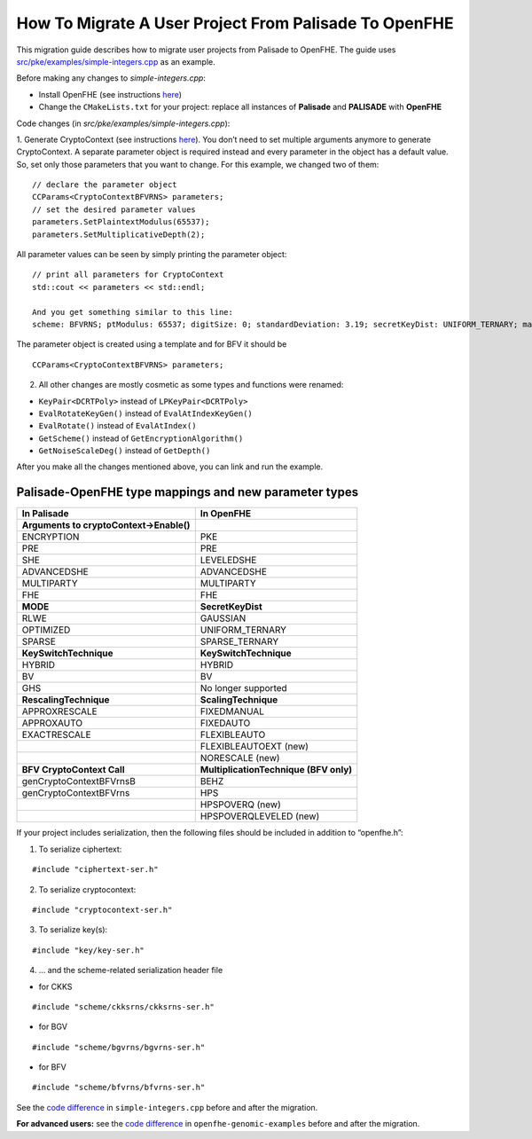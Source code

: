How To Migrate A User Project From Palisade To OpenFHE
======================================================

This migration guide describes how to migrate user projects from Palisade to OpenFHE. The guide uses `src/pke/examples/simple-integers.cpp <https://github.com/openfheorg/openfhe-development/blob/main/src/pke/examples/simple-integers.cpp>`_ as an example.

Before making any changes to `simple-integers.cpp`:

- Install OpenFHE (see instructions `here <https://openfhe-development.readthedocs.io/en/latest/sphinx_rsts/intro/installation/installation.html>`_)

- Change the ``CMakeLists.txt`` for your project: replace all instances of **Palisade** and **PALISADE** with **OpenFHE**

Code changes (in `src/pke/examples/simple-integers.cpp`):

1. Generate CryptoContext (see instructions `here <https://github.com/openfheorg/openfhe-development/tree/main/src/pke/examples#generating-cryptocontext-using-gencryptocontext>`_).
You don’t need to set multiple arguments anymore to generate CryptoContext. A separate parameter object is required instead and every parameter in the object has a default value. So, set only those parameters that you want to change.
For this example, we changed two of them:

::

    // declare the parameter object
    CCParams<CryptoContextBFVRNS> parameters;
    // set the desired parameter values
    parameters.SetPlaintextModulus(65537);
    parameters.SetMultiplicativeDepth(2);

All parameter values can be seen by simply printing the parameter object:

::

    // print all parameters for CryptoContext
    std::cout << parameters << std::endl;

    And you get something similar to this line:
    scheme: BFVRNS; ptModulus: 65537; digitSize: 0; standardDeviation: 3.19; secretKeyDist: UNIFORM_TERNARY; maxRelinSkDeg: 2; ksTech: BV; scalTech: NORESCALE; batchSize: 0; firstModSize: 60; numLargeDigits: 0; multiplicativeDepth:2; scalingModSize: 60; securityLevel: HEStd_128_classic; ringDim: 0; evalAddCount: 0; keySwitchCount: 0; encryptionTechnique: STANDARD; multiplicationTechnique: HPSPOVERQLEVELED; multiHopModSize: 0; PREMode: INDCPA; multipartyMode: FIXED_NOISE_MULTIPARTY; executionMode: EXEC_EVALUATION; decryptionNoiseMode: FIXED_NOISE_DECRYPT; noiseEstimate: 0; desiredPrecision: 0; statisticalSecurity: 30; numAdversarialQueries: 1


The parameter object is created using a template and for BFV it should be

::

    CCParams<CryptoContextBFVRNS> parameters;

2. All other changes are mostly cosmetic as some types and functions were renamed:

- ``KeyPair<DCRTPoly>`` instead of ``LPKeyPair<DCRTPoly>``
- ``EvalRotateKeyGen()`` instead of ``EvalAtIndexKeyGen()``
- ``EvalRotate()`` instead of ``EvalAtIndex()``
- ``GetScheme()`` instead of ``GetEncryptionAlgorithm()``
- ``GetNoiseScaleDeg()`` instead of ``GetDepth()``

After you make all the changes mentioned above, you can link and run the example.

Palisade-OpenFHE type mappings and new parameter types
----------------------------------------------------------

.. list-table::
   :header-rows: 1

   * - In Palisade
     - In OpenFHE
   * - **Arguments to cryptoContext->Enable()**
     -
   * - ENCRYPTION
     - PKE
   * - PRE
     - PRE
   * - SHE
     - LEVELEDSHE
   * - ADVANCEDSHE
     - ADVANCEDSHE
   * - MULTIPARTY
     - MULTIPARTY
   * - FHE
     - FHE
   * - **MODE**
     - **SecretKeyDist**
   * - RLWE
     - GAUSSIAN
   * - OPTIMIZED
     - UNIFORM_TERNARY
   * - SPARSE
     - SPARSE_TERNARY
   * - **KeySwitchTechnique**
     - **KeySwitchTechnique**
   * - HYBRID
     - HYBRID
   * - BV
     - BV
   * - GHS
     - No longer supported
   * - **RescalingTechnique**
     - **ScalingTechnique**
   * - APPROXRESCALE
     - FIXEDMANUAL
   * - APPROXAUTO
     - FIXEDAUTO
   * - EXACTRESCALE
     - FLEXIBLEAUTO
   * -
     - FLEXIBLEAUTOEXT (new)
   * -
     - NORESCALE (new)
   * - **BFV CryptoContext Call**
     - **MultiplicationTechnique (BFV only)**
   * - genCryptoContextBFVrnsB
     - BEHZ
   * - genCryptoContextBFVrns
     - HPS
   * -
     - HPSPOVERQ (new)
   * -
     - HPSPOVERQLEVELED (new)


If your project includes serialization, then the following files should be included in addition to “openfhe.h”:

1. To serialize ciphertext:

::

    #include "ciphertext-ser.h"

2. To serialize cryptocontext:

::

    #include "cryptocontext-ser.h"

3. To serialize key(s):

::

    #include "key/key-ser.h"

4. … and the scheme-related serialization header file

- for CKKS

::

    #include "scheme/ckksrns/ckksrns-ser.h"
- for BGV

::

    #include "scheme/bgvrns/bgvrns-ser.h"
- for BFV

::

    #include "scheme/bfvrns/bfvrns-ser.h"

See the `code difference <https://github.com/openfheorg/migration/compare/dd717a0..a4629a8?diff=split>`_ in ``simple-integers.cpp`` before and after the migration.

**For advanced users:** see the `code difference <https://github.com/openfheorg/migration/compare/b25e60e..6b01291?diff=split>`_ in ``openfhe-genomic-examples`` before and after the migration.
